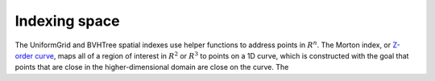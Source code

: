 Indexing space
^^^^^^^^^^^^^^

The UniformGrid and BVHTree spatial indexes use helper functions to address
points in :math:`R^n`.  The Morton index, or 
`Z-order curve <https://en.wikipedia.org/wiki/Z-order_curve>`_, maps all
of a region of interest in :math:`R^2` or :math:`R^3` to points on a 1D
curve, which is constructed with the goal that points that are close in
the higher-dimensional domain are close on the curve.  The 
